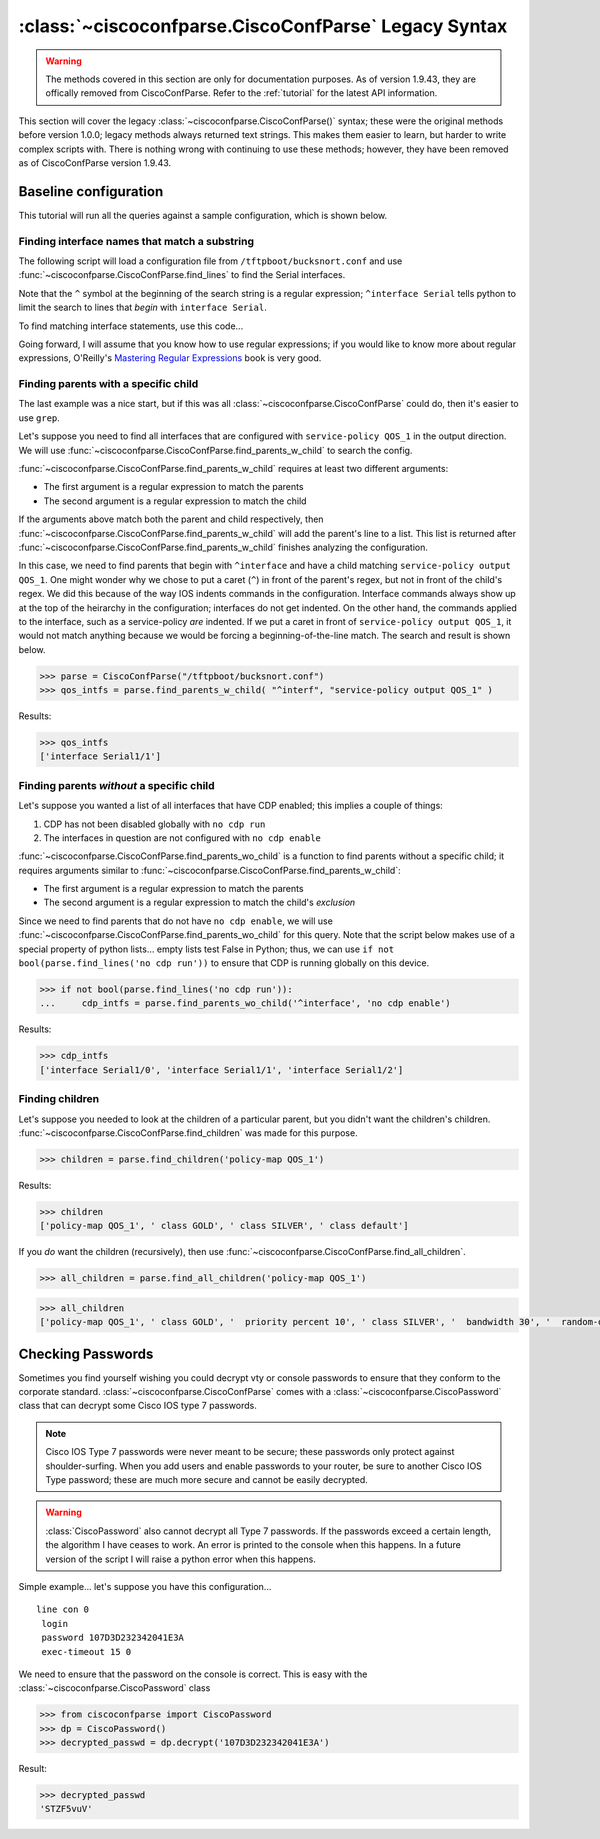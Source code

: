 =====================================================
:class:`~ciscoconfparse.CiscoConfParse` Legacy Syntax
=====================================================

.. warning::
   The methods covered in this section are only for documentation purposes.  As of version 1.9.43, they are offically removed from CiscoConfParse.  Refer to the :ref:`tutorial` for the latest API information.


This section will cover the legacy :class:`~ciscoconfparse.CiscoConfParse()`
syntax; these were the original methods before version 1.0.0; legacy
methods always returned text strings.  This makes them easier to learn, but
harder to write complex scripts with.  There is nothing wrong with continuing to use these methods; however, they have been removed as of CiscoConfParse version 1.9.43.


Baseline configuration
----------------------

This tutorial will run all the queries against a sample configuration, which is shown below.

.. code-block:: none
   :linenos:

   ! Filename: /tftpboot/bucksnort.conf
   !
   policy-map QOS_1
    class GOLD
     priority percent 10
    class SILVER
     bandwidth 30
     random-detect
    class default
   !
   interface Ethernet0/0
    ip address 1.1.2.1 255.255.255.0
    no cdp enable
   !
   interface Serial1/0
    encapsulation ppp
    ip address 1.1.1.1 255.255.255.252
   !
   interface Serial1/1
    encapsulation ppp
    ip address 1.1.1.5 255.255.255.252
    service-policy output QOS_1
   !
   interface Serial1/2
    encapsulation hdlc
    ip address 1.1.1.9 255.255.255.252
   !
   class-map GOLD
    match access-group 102
   class-map SILVER
    match protocol tcp
   !
   access-list 101 deny tcp any any eq 25 log
   access-list 101 permit ip any any
   !
   access-list 102 permit tcp any host 1.5.2.12 eq 443
   access-list 102 deny ip any any
   !
   logging 1.2.1.10
   logging 1.2.1.11
   logging 1.2.1.12

Finding interface names that match a substring
~~~~~~~~~~~~~~~~~~~~~~~~~~~~~~~~~~~~~~~~~~~~~~

The following script will load a configuration file from
``/tftpboot/bucksnort.conf`` and use
:func:`~ciscoconfparse.CiscoConfParse.find_lines` to find the
Serial interfaces.

Note that the ``^`` symbol at the beginning of the search string is a regular
expression; ``^interface Serial`` tells python to limit the search to lines
that *begin* with ``interface Serial``.

To find matching interface statements, use this code...

.. code-block:: python
   :emphasize-lines: 3

   >>> from ciscoconfparse import CiscoConfParse
   >>> parse = CiscoConfParse("/tftpboot/bucksnort.conf")
   >>> serial_lines = parse.find_lines("^interface Serial")
   >>> serial_lines
   ['interface Serial1/0', 'interface Serial1/1', 'interface Serial1/2']

Going forward, I will assume that you know how to use regular expressions; if
you would like to know more about regular expressions, O'Reilly's
`Mastering Regular Expressions <http://www.amazon.com/Mastering-Regular-Expressions-Jeffrey-Friedl/dp/0596528124/>`_ book is very good.


Finding parents with a specific child
~~~~~~~~~~~~~~~~~~~~~~~~~~~~~~~~~~~~~

The last example was a nice start, but if this was all
:class:`~ciscoconfparse.CiscoConfParse` could do, then it's easier to
use ``grep``.

Let's suppose you need to find all interfaces that are configured with
``service-policy QOS_1`` in the output direction.  We will use
:func:`~ciscoconfparse.CiscoConfParse.find_parents_w_child` to search the
config.

:func:`~ciscoconfparse.CiscoConfParse.find_parents_w_child` requires at least
two different arguments:

- The first argument is a regular expression to match the parents
- The second argument is a regular expression to match the child

If the arguments above match both the parent and child respectively, then
:func:`~ciscoconfparse.CiscoConfParse.find_parents_w_child` will add the
parent's line to a list.  This list is returned after
:func:`~ciscoconfparse.CiscoConfParse.find_parents_w_child` finishes analyzing
the configuration.

In this case, we need to find parents that begin with ``^interface`` and have a child matching ``service-policy output QOS_1``.  One might wonder why we chose to put a caret (``^``) in front of the parent's regex, but not in front of the child's regex.  We did this because of the way IOS indents commands in the configuration.  Interface commands always show up at the top of the heirarchy in the configuration; interfaces do not get indented.  On the other hand, the commands applied to the interface, such as a service-policy *are* indented.  If we put a caret in front of ``service-policy output QOS_1``, it would not match anything because we would be forcing a beginning-of-the-line match.  The search and result is shown below.

.. code-block:: python

   >>> parse = CiscoConfParse("/tftpboot/bucksnort.conf")
   >>> qos_intfs = parse.find_parents_w_child( "^interf", "service-policy output QOS_1" )

Results:

.. code-block:: python

   >>> qos_intfs
   ['interface Serial1/1']


Finding parents *without* a specific child
~~~~~~~~~~~~~~~~~~~~~~~~~~~~~~~~~~~~~~~~~~~

Let's suppose you wanted a list of all interfaces that have CDP enabled; this implies a couple of things:

1.  CDP has not been disabled globally with ``no cdp run``
2.  The interfaces in question are not configured with ``no cdp enable``

:func:`~ciscoconfparse.CiscoConfParse.find_parents_wo_child` is a function to
find parents without a specific child; it requires arguments similar to
:func:`~ciscoconfparse.CiscoConfParse.find_parents_w_child`:

- The first argument is a regular expression to match the parents
- The second argument is a regular expression to match the child's *exclusion*

Since we need to find parents that do not have ``no cdp enable``, we will use
:func:`~ciscoconfparse.CiscoConfParse.find_parents_wo_child` for this query.
Note that the script below makes use of a special property of python lists...
empty lists test False in Python; thus, we can
use ``if not bool(parse.find_lines('no cdp run'))`` to ensure that CDP is
running globally on this device.

.. code-block:: python

   >>> if not bool(parse.find_lines('no cdp run')):
   ...     cdp_intfs = parse.find_parents_wo_child('^interface', 'no cdp enable')

Results:

.. code-block:: python

   >>> cdp_intfs
   ['interface Serial1/0', 'interface Serial1/1', 'interface Serial1/2']


Finding children
~~~~~~~~~~~~~~~~

Let's suppose you needed to look at the children of a particular parent, but
you didn't want the children's children.
:func:`~ciscoconfparse.CiscoConfParse.find_children` was made for this purpose.

.. code-block:: python

   >>> children = parse.find_children('policy-map QOS_1')

Results:

.. code-block:: python

   >>> children
   ['policy-map QOS_1', ' class GOLD', ' class SILVER', ' class default']

If you *do* want the children (recursively), then use
:func:`~ciscoconfparse.CiscoConfParse.find_all_children`.

.. code-block:: python

   >>> all_children = parse.find_all_children('policy-map QOS_1')

.. code-block:: python

   >>> all_children
   ['policy-map QOS_1', ' class GOLD', '  priority percent 10', ' class SILVER', '  bandwidth 30', '  random-detect', ' class default']



Checking Passwords
------------------------------

Sometimes you find yourself wishing you could decrypt vty or console passwords to ensure that they conform to the corporate standard.  :class:`~ciscoconfparse.CiscoConfParse` comes with a :class:`~ciscoconfparse.CiscoPassword` class that can decrypt some Cisco IOS type 7 passwords.

.. note::

   Cisco IOS Type 7 passwords were never meant to be secure; these passwords only protect against shoulder-surfing.  When you add users and enable passwords to your router, be sure to another Cisco IOS Type password; these are much more secure and cannot be easily decrypted.

.. warning::

   :class:`CiscoPassword` also cannot decrypt all Type 7 passwords.  If the passwords exceed a certain length, the algorithm I have ceases to work.  An error is printed to the console when this happens.  In a future version of the script I will raise a python error when this happens.

Simple example... let's suppose you have this configuration...

.. parsed-literal::

   line con 0
    login
    password 107D3D232342041E3A
    exec-timeout 15 0

We need to ensure that the password on the console is correct.  This is easy with the :class:`~ciscoconfparse.CiscoPassword` class

.. code-block:: python

   >>> from ciscoconfparse import CiscoPassword
   >>> dp = CiscoPassword()
   >>> decrypted_passwd = dp.decrypt('107D3D232342041E3A')

Result:

.. code-block:: python

   >>> decrypted_passwd
   'STZF5vuV'
